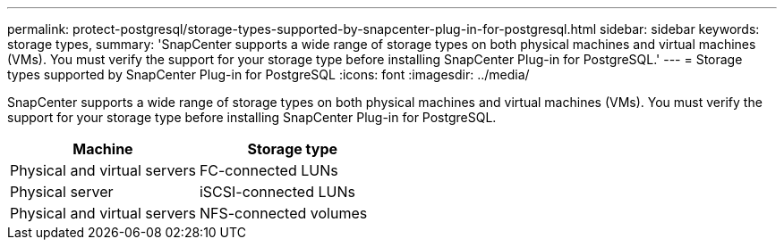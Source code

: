 ---
permalink: protect-postgresql/storage-types-supported-by-snapcenter-plug-in-for-postgresql.html
sidebar: sidebar
keywords: storage types, 
summary: 'SnapCenter supports a wide range of storage types on both physical machines and virtual machines (VMs). You must verify the support for your storage type before installing SnapCenter Plug-in for PostgreSQL.'
---
= Storage types supported by SnapCenter Plug-in for PostgreSQL
:icons: font
:imagesdir: ../media/

[.lead]
SnapCenter supports a wide range of storage types on both physical machines and virtual machines (VMs). You must verify the support for your storage type before installing SnapCenter Plug-in for PostgreSQL.

|===
| Machine| Storage type

a|
Physical and virtual servers
a|
FC-connected LUNs
a|
Physical server
a|
iSCSI-connected LUNs
a|
Physical and virtual servers
a|
NFS-connected volumes
|===
